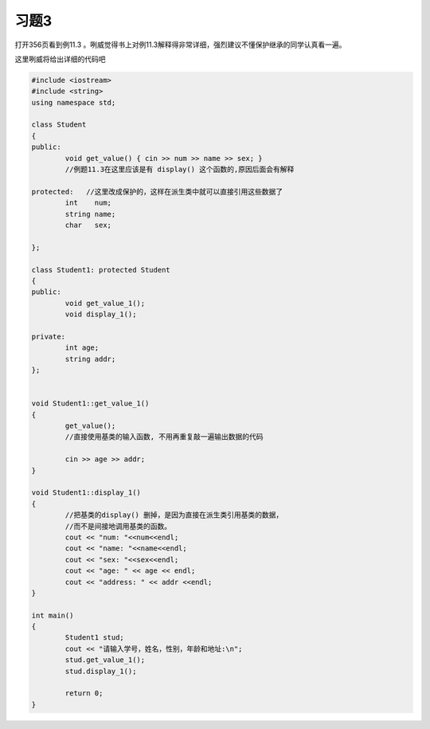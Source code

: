 .. _ch11-xt3:
 
习题3
================

打开356页看到例11.3  。咧威觉得书上对例11.3解释得非常详细，强烈建议不懂保护继承的同学认真看一遍。

这里咧威将给出详细的代码吧

.. code-block:: c++

	#include <iostream> 
	#include <string>   
	using namespace std; 

	class Student
	{
	public:
		void get_value() { cin >> num >> name >> sex; }
		//例题11.3在这里应该是有 display() 这个函数的,原因后面会有解释

	protected:   //这里改成保护的，这样在派生类中就可以直接引用这些数据了
		int    num;
		string name;  
		char   sex;

	};

	class Student1: protected Student
	{
	public:
		void get_value_1();
		void display_1();
	
    	private:
		int age;
		string addr;
	};

		
	void Student1::get_value_1()
	{
		get_value();
		//直接使用基类的输入函数, 不用再重复敲一遍输出数据的代码

		cin >> age >> addr;
	}

	void Student1::display_1()
	{
		//把基类的display() 删掉，是因为直接在派生类引用基类的数据，
		//而不是间接地调用基类的函数。
		cout << "num: "<<num<<endl;
 		cout << "name: "<<name<<endl;
 		cout << "sex: "<<sex<<endl;
		cout << "age: " << age << endl;
		cout << "address: " << addr <<endl;
	}

	int main()
	{
		Student1 stud;
		cout << "请输入学号，姓名，性别，年龄和地址:\n";
		stud.get_value_1();
		stud.display_1();

		return 0;
	}

   


